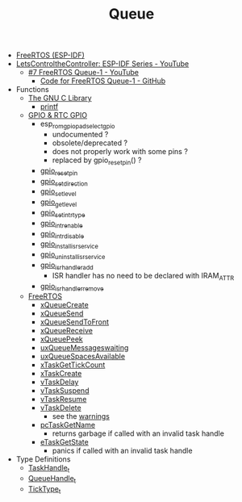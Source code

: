 #+TITLE: Queue

- [[https://docs.espressif.com/projects/esp-idf/en/stable/esp32/api-reference/system/freertos_idf.html][FreeRTOS (ESP-IDF)]]
- [[https://www.youtube.com/playlist?list=PLmQ7GYcMY-2JV7afZ4hiekn8D6rRIgYfj][LetsControltheController: ESP-IDF Series - YouTube]]
  + [[https://www.youtube.com/watch?v=5ZQXrKQji2Q&list=PLmQ7GYcMY-2JV7afZ4hiekn8D6rRIgYfj][#7 FreeRTOS Queue-1 - YouTube]]
    - [[https://github.com/LetsControltheController/queue][Code for FreeRTOS Queue-1 - GitHub]]
- Functions
  + [[https://sourceware.org/glibc/manual/html_mono/libc.html][The GNU C Library]]
    - [[https://sourceware.org/glibc/manual/html_mono/libc.html#Formatted-Output][printf]]
  + [[https://docs.espressif.com/projects/esp-idf/en/stable/esp32/api-reference/peripherals/gpio.html][GPIO & RTC GPIO]]
    - esp_rom_gpio_pad_select_gpio
      + undocumented ?
      + obsolete/deprecated ?
      + does not properly work with some pins ?
      + replaced by gpio_reset_pin() ?
    - [[https://docs.espressif.com/projects/esp-idf/en/stable/esp32/api-reference/peripherals/gpio.html#_CPPv414gpio_reset_pin10gpio_num_t][gpio_reset_pin]]
    - [[https://docs.espressif.com/projects/esp-idf/en/stable/esp32/api-reference/peripherals/gpio.html#_CPPv418gpio_set_direction10gpio_num_t11gpio_mode_t][gpio_set_direction]]
    - [[https://docs.espressif.com/projects/esp-idf/en/stable/esp32/api-reference/peripherals/gpio.html#_CPPv414gpio_set_level10gpio_num_t8uint32_t][gpio_set_level]]
    - [[https://docs.espressif.com/projects/esp-idf/en/stable/esp32/api-reference/peripherals/gpio.html#_CPPv414gpio_get_level10gpio_num_t][gpio_get_level]]
    - [[https://docs.espressif.com/projects/esp-idf/en/stable/esp32/api-reference/peripherals/gpio.html#_CPPv418gpio_set_intr_type10gpio_num_t15gpio_int_type_t][gpio_set_intr_type]]
    - [[https://docs.espressif.com/projects/esp-idf/en/stable/esp32/api-reference/peripherals/gpio.html#_CPPv416gpio_intr_enable10gpio_num_t][gpio_intr_enable]]
    - [[https://docs.espressif.com/projects/esp-idf/en/stable/esp32/api-reference/peripherals/gpio.html#_CPPv417gpio_intr_disable10gpio_num_t][gpio_intr_disable]]
    - [[https://docs.espressif.com/projects/esp-idf/en/stable/esp32/api-reference/peripherals/gpio.html#_CPPv424gpio_install_isr_servicei][gpio_install_isr_service]]
    - [[https://docs.espressif.com/projects/esp-idf/en/stable/esp32/api-reference/peripherals/gpio.html#_CPPv426gpio_uninstall_isr_servicev][gpio_uninstall_isr_service]]
    - [[https://docs.espressif.com/projects/esp-idf/en/stable/esp32/api-reference/peripherals/gpio.html#_CPPv420gpio_isr_handler_add10gpio_num_t10gpio_isr_tPv][gpio_isr_handler_add]]
      + ISR handler has no need to be declared with IRAM_ATTR
    - [[https://docs.espressif.com/projects/esp-idf/en/stable/esp32/api-reference/peripherals/gpio.html#_CPPv423gpio_isr_handler_remove10gpio_num_t][gpio_isr_handler_remove]]
  + [[https://docs.espressif.com/projects/esp-idf/en/stable/esp32/api-reference/system/freertos_idf.html][FreeRTOS]]
    - [[https://docs.espressif.com/projects/esp-idf/en/stable/esp32/api-reference/system/freertos_idf.html#c.xQueueCreate][xQueueCreate]]
    - [[https://docs.espressif.com/projects/esp-idf/en/stable/esp32/api-reference/system/freertos_idf.html#c.xQueueSend][xQueueSend]]
    - [[https://docs.espressif.com/projects/esp-idf/en/stable/esp32/api-reference/system/freertos_idf.html#c.xQueueSendToFront][xQueueSendToFront]]
    - [[https://docs.espressif.com/projects/esp-idf/en/stable/esp32/api-reference/system/freertos_idf.html#_CPPv413xQueueReceive13QueueHandle_tPCv10TickType_t][xQueueReceive]]
    - [[https://docs.espressif.com/projects/esp-idf/en/stable/esp32/api-reference/system/freertos_idf.html#_CPPv410xQueuePeek13QueueHandle_tPCv10TickType_t][xQueuePeek]]
    - [[https://docs.espressif.com/projects/esp-idf/en/stable/esp32/api-reference/system/freertos_idf.html#_CPPv422uxQueueMessagesWaitingK13QueueHandle_t][uxQueueMessageswaiting]]
    - [[https://docs.espressif.com/projects/esp-idf/en/stable/esp32/api-reference/system/freertos_idf.html#_CPPv422uxQueueSpacesAvailableK13QueueHandle_t][uxQueueSpacesAvailable]]
    - [[https://docs.espressif.com/projects/esp-idf/en/stable/esp32/api-reference/system/freertos_idf.html#_CPPv417xTaskGetTickCountv][xTaskGetTickCount]]
    - [[https://docs.espressif.com/projects/esp-idf/en/stable/esp32/api-reference/system/freertos_idf.html#_CPPv411xTaskCreate14TaskFunction_tPCKcK22configSTACK_DEPTH_TYPEPCv11UBaseType_tPC12TaskHandle_t][xTaskCreate]]
    - [[https://docs.espressif.com/projects/esp-idf/en/stable/esp32/api-reference/system/freertos_idf.html#_CPPv410vTaskDelayK10TickType_t][vTaskDelay]]
    - [[https://docs.espressif.com/projects/esp-idf/en/stable/esp32/api-reference/system/freertos_idf.html#_CPPv412vTaskSuspend12TaskHandle_t][vTaskSuspend]]
    - [[https://docs.espressif.com/projects/esp-idf/en/stable/esp32/api-reference/system/freertos_idf.html#_CPPv411vTaskResume12TaskHandle_t][vTaskResume]]
    - [[https://docs.espressif.com/projects/esp-idf/en/stable/esp32/api-reference/system/freertos_idf.html#_CPPv411vTaskDelete12TaskHandle_t][vTaskDelete]]
      + see the [[https://docs.espressif.com/projects/esp-idf/en/stable/esp32/api-reference/system/freertos_idf.html#deletion][warnings]]
    - [[https://docs.espressif.com/projects/esp-idf/en/stable/esp32/api-reference/system/freertos_idf.html#_CPPv413pcTaskGetName12TaskHandle_t][pcTaskGetName]]
      + returns garbage if called with an invalid task handle
    - [[https://docs.espressif.com/projects/esp-idf/en/stable/esp32/api-reference/system/freertos_idf.html#_CPPv413eTaskGetState12TaskHandle_t][eTaskGetState]]
      + panics if called with an invalid task handle
- Type Definitions
  + [[https://docs.espressif.com/projects/esp-idf/en/stable/esp32/api-reference/system/freertos_idf.html#_CPPv412TaskHandle_t][TaskHandle_t]]
  + [[https://docs.espressif.com/projects/esp-idf/en/stable/esp32/api-reference/system/freertos_idf.html#_CPPv413QueueHandle_t][QueueHandle_t]]
  + [[https://github.com/espressif/esp-idf/blob/master/components/freertos/FreeRTOS-Kernel/portable/xtensa/include/freertos/portmacro.h#L95][TickType_t]]
